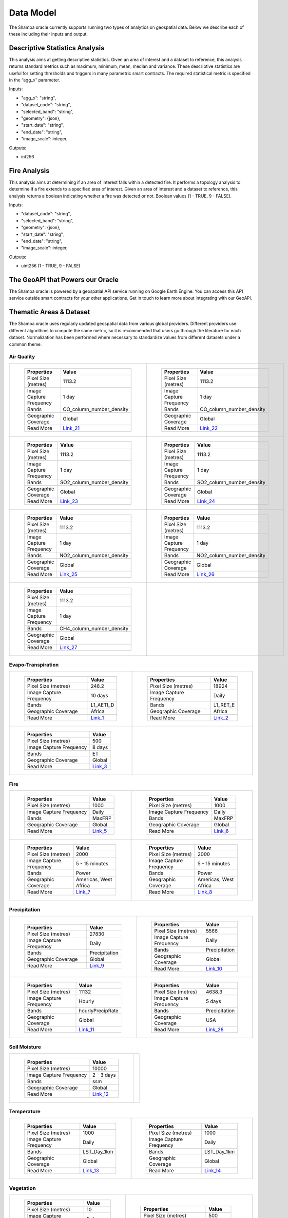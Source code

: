 ==========
Data Model
==========

The Shamba oracle currently supports running two types of analytics on geospatial data. Below we describe each of these including their inputs and output.


Descriptive Statistics Analysis
-------------------------------

This analysis aims at getting descriptive statistics. Given an area of interest and a dataset to reference, this analysis returns standard metrics such as maximum, minimum, mean, median and variance. These descriptive statistics are useful for setting thresholds and triggers in many parametric smart contracts. The required statistical metric is specified in the “agg_x” parameter.


Inputs:

- "agg_x": "string",
- "dataset_code": "string",
- "selected_band": "string",
- "geometry": {json},
- "start_date": "string",
- "end_date": "string",
- "image_scale": integer,

Outputs:

- int256

Fire Analysis
-------------

This analysis aims at determining if an area of interest falls within a detected fire. It performs a topology analysis to determine if a fire extends to a specified area of interest. Given an area of interest and a dataset to reference, this analysis returns a boolean indicating whether a fire was detected or not. Boolean values (1 - TRUE, 9 - FALSE).

Inputs:

- "dataset_code": "string",
- "selected_band": "string",
- "geometry": {json},
- "start_date": "string",
- "end_date": "string",
- "image_scale": integer,

Outputs:

- uint256 (1 - TRUE, 9 - FALSE)

The GeoAPI that Powers our Oracle
---------------------------------

The Shamba oracle is powered by a geospatial API service running on Google Earth Engine. You can access this API service outside smart contracts for your other applications. Get in touch to learn more about integrating with our GeoAPI.


Thematic Areas & Dataset
------------------------

The Shamba oracle uses regularly updated geospatial data from various global providers. Different providers use different algorithms to compute the same metric, so it is recommended that users go through the literature for each dataset. Normalization has been performed where necessary to standardize values from different datasets under a common theme.

Air Quality
^^^^^^^^^^^

.. list-table::
   
   
    *   - .. figure:: _static/Shamba_Dataset_Flyers_21.png
                :target: Link_21_
                
                ..

                +--------------------------+--------------------------+
                | Properties               | Value                    |
                +==========================+==========================+
                | Pixel Size (metres)      | 1113.2                   |
                +--------------------------+--------------------------+
                | Image Capture Frequency  | 1 day                    |
                +--------------------------+--------------------------+
                | Bands                    | CO_column_number_density |
                +--------------------------+--------------------------+
                | Geographic Coverage      | Global                   |
                +--------------------------+--------------------------+
                | Read More                | Link_21_                 |
                +--------------------------+--------------------------+

        - .. figure:: _static/Shamba_Dataset_Flyers_22.png
                :target: Link_22_

                ..

                +--------------------------+--------------------------+
                | Properties               | Value                    |
                +==========================+==========================+
                | Pixel Size (metres)      | 1113.2                   |
                +--------------------------+--------------------------+
                | Image Capture Frequency  | 1 day                    |
                +--------------------------+--------------------------+
                | Bands                    | CO_column_number_density |
                +--------------------------+--------------------------+
                | Geographic Coverage      | Global                   |
                +--------------------------+--------------------------+
                | Read More                | Link_22_                 |
                +--------------------------+--------------------------+
    
    *   - .. figure:: _static/Shamba_Dataset_Flyers_23.png
                :target: Link_23_
                
                ..

                +--------------------------+--------------------------+
                | Properties               | Value                    |
                +==========================+==========================+
                | Pixel Size (metres)      | 1113.2                   |
                +--------------------------+--------------------------+
                | Image Capture Frequency  | 1 day                    |
                +--------------------------+--------------------------+
                | Bands                    | SO2_column_number_density|
                +--------------------------+--------------------------+
                | Geographic Coverage      | Global                   |
                +--------------------------+--------------------------+
                | Read More                | Link_23_                 |
                +--------------------------+--------------------------+

        - .. figure:: _static/Shamba_Dataset_Flyers_24.png
                :target: Link_24_

                ..

                +--------------------------+--------------------------+
                | Properties               | Value                    |
                +==========================+==========================+
                | Pixel Size (metres)      | 1113.2                   |
                +--------------------------+--------------------------+
                | Image Capture Frequency  | 1 day                    |
                +--------------------------+--------------------------+
                | Bands                    | SO2_column_number_density|
                +--------------------------+--------------------------+
                | Geographic Coverage      | Global                   |
                +--------------------------+--------------------------+
                | Read More                | Link_24_                 |
                +--------------------------+--------------------------+

    *   - .. figure:: _static/Shamba_Dataset_Flyers_25.png
                :target: Link_25_
                
                ..

                +--------------------------+--------------------------+
                | Properties               | Value                    |
                +==========================+==========================+
                | Pixel Size (metres)      | 1113.2                   |
                +--------------------------+--------------------------+
                | Image Capture Frequency  | 1 day                    |
                +--------------------------+--------------------------+
                | Bands                    | NO2_column_number_density|
                +--------------------------+--------------------------+
                | Geographic Coverage      | Global                   |
                +--------------------------+--------------------------+
                | Read More                | Link_25_                 |
                +--------------------------+--------------------------+

        - .. figure:: _static/Shamba_Dataset_Flyers_26.png
                :target: Link_26_

                ..

                +--------------------------+--------------------------+
                | Properties               | Value                    |
                +==========================+==========================+
                | Pixel Size (metres)      | 1113.2                   |
                +--------------------------+--------------------------+
                | Image Capture Frequency  | 1 day                    |
                +--------------------------+--------------------------+
                | Bands                    | NO2_column_number_density|
                +--------------------------+--------------------------+
                | Geographic Coverage      | Global                   |
                +--------------------------+--------------------------+
                | Read More                | Link_26_                 |
                +--------------------------+--------------------------+

    *   - .. figure:: _static/Shamba_Dataset_Flyers_27.png
                :target: Link_27_

                ..

                +--------------------------+--------------------------+
                | Properties               | Value                    |
                +==========================+==========================+
                | Pixel Size (metres)      | 1113.2                   |
                +--------------------------+--------------------------+
                | Image Capture Frequency  | 1 day                    |
                +--------------------------+--------------------------+
                | Bands                    | CH4_column_number_density|
                +--------------------------+--------------------------+
                | Geographic Coverage      | Global                   |
                +--------------------------+--------------------------+
                | Read More                | Link_27_                 |
                +--------------------------+--------------------------+
                
        -

Evapo-Transpiration
^^^^^^^^^^^^^^^^^^^

.. list-table:: 

    *   - .. figure:: _static/Shamba_Dataset_Flyers_01.png
                :target: Link_1_
                
                ..

                +--------------------------+--------------------------+
                | Properties               | Value                    |
                +==========================+==========================+
                | Pixel Size (metres)      | 248.2                    |
                +--------------------------+--------------------------+
                | Image Capture Frequency  | 10 days                  |
                +--------------------------+--------------------------+
                | Bands                    | L1_AETI_D                |
                +--------------------------+--------------------------+
                | Geographic Coverage      | Africa                   |
                +--------------------------+--------------------------+
                | Read More                | Link_1_                  |
                +--------------------------+--------------------------+

        - .. figure:: _static/Shamba_Dataset_Flyers_02.png
                :target: Link_2_

                ..

                +--------------------------+--------------------------+
                | Properties               | Value                    |
                +==========================+==========================+
                | Pixel Size (metres)      | 18924                    |
                +--------------------------+--------------------------+
                | Image Capture Frequency  | Daily                    |
                +--------------------------+--------------------------+
                | Bands                    | L1_RET_E                 |
                +--------------------------+--------------------------+
                | Geographic Coverage      | Africa                   |
                +--------------------------+--------------------------+
                | Read More                | Link_2_                  |
                +--------------------------+--------------------------+
    
    *   - .. figure:: _static/Shamba_Dataset_Flyers_03.png
                :target: Link_3_

                ..

                +--------------------------+--------------------------+
                | Properties               | Value                    |
                +==========================+==========================+
                | Pixel Size (metres)      | 500                      |
                +--------------------------+--------------------------+
                | Image Capture Frequency  | 8 days                   |
                +--------------------------+--------------------------+
                | Bands                    | ET                       |
                +--------------------------+--------------------------+
                | Geographic Coverage      | Global                   |
                +--------------------------+--------------------------+
                | Read More                | Link_3_                  |
                +--------------------------+--------------------------+
                
        -

Fire
^^^^

.. list-table:: 

    *   - .. figure:: _static/Shamba_Dataset_Flyers_17.png
                :target: Link_5_

                ..

                +--------------------------+--------------------------+
                | Properties               | Value                    |
                +==========================+==========================+
                | Pixel Size (metres)      | 1000                     |
                +--------------------------+--------------------------+
                | Image Capture Frequency  | Daily                    |
                +--------------------------+--------------------------+
                | Bands                    | MaxFRP                   |
                +--------------------------+--------------------------+
                | Geographic Coverage      | Global                   |
                +--------------------------+--------------------------+
                | Read More                | Link_5_                  |
                +--------------------------+--------------------------+
                
        - .. figure:: _static/Shamba_Dataset_Flyers_18.png
                :target: Link_6_

                ..

                +--------------------------+--------------------------+
                | Properties               | Value                    |
                +==========================+==========================+
                | Pixel Size (metres)      | 1000                     |
                +--------------------------+--------------------------+
                | Image Capture Frequency  | Daily                    |
                +--------------------------+--------------------------+
                | Bands                    | MaxFRP                   |
                +--------------------------+--------------------------+
                | Geographic Coverage      | Global                   |
                +--------------------------+--------------------------+
                | Read More                | Link_6_                  |
                +--------------------------+--------------------------+
                
    *   - .. figure:: _static/Shamba_Dataset_Flyers_19.png
                :target: Link_7_

                ..

                +--------------------------+--------------------------+
                | Properties               | Value                    |
                +==========================+==========================+
                | Pixel Size (metres)      | 2000                     |
                +--------------------------+--------------------------+
                | Image Capture Frequency  | 5 - 15 minutes           |
                +--------------------------+--------------------------+
                | Bands                    | Power                    |
                +--------------------------+--------------------------+
                | Geographic Coverage      | Americas, West Africa    |
                +--------------------------+--------------------------+
                | Read More                | Link_7_                  |
                +--------------------------+--------------------------+
                
        - .. figure:: _static/Shamba_Dataset_Flyers_20.png
                :target: Link_8_

                ..

                +--------------------------+--------------------------+
                | Properties               | Value                    |
                +==========================+==========================+
                | Pixel Size (metres)      | 2000                     |
                +--------------------------+--------------------------+
                | Image Capture Frequency  | 5 - 15 minutes           |
                +--------------------------+--------------------------+
                | Bands                    | Power                    |
                +--------------------------+--------------------------+
                | Geographic Coverage      | Americas, West Africa    |
                +--------------------------+--------------------------+
                | Read More                | Link_8_                  |
                +--------------------------+--------------------------+

Precipitation
^^^^^^^^^^^^^

.. list-table:: 

    *   - .. figure:: _static/Shamba_Dataset_Flyers_05.png
                :target: Link_9_

                ..

                +--------------------------+--------------------------+
                | Properties               | Value                    |
                +==========================+==========================+
                | Pixel Size (metres)      | 27830                    |
                +--------------------------+--------------------------+
                | Image Capture Frequency  | Daily                    |
                +--------------------------+--------------------------+
                | Bands                    | Precipitation            |
                +--------------------------+--------------------------+
                | Geographic Coverage      | Global                   |
                +--------------------------+--------------------------+
                | Read More                | Link_9_                  |
                +--------------------------+--------------------------+
                
        - .. figure:: _static/Shamba_Dataset_Flyers_06.png
                :target: Link_10_

                ..

                +--------------------------+--------------------------+
                | Properties               | Value                    |
                +==========================+==========================+
                | Pixel Size (metres)      | 5566                     |
                +--------------------------+--------------------------+
                | Image Capture Frequency  | Daily                    |
                +--------------------------+--------------------------+
                | Bands                    | Precipitation            |
                +--------------------------+--------------------------+
                | Geographic Coverage      | Global                   |
                +--------------------------+--------------------------+
                | Read More                | Link_10_                 |
                +--------------------------+--------------------------+
                
    *   - .. figure:: _static/Shamba_Dataset_Flyers_07.png
                :target: Link_11_

                ..

                +--------------------------+--------------------------+
                | Properties               | Value                    |
                +==========================+==========================+
                | Pixel Size (metres)      | 11132                    |
                +--------------------------+--------------------------+
                | Image Capture Frequency  | Hourly                   |
                +--------------------------+--------------------------+
                | Bands                    | hourlyPrecipRate         |
                +--------------------------+--------------------------+
                | Geographic Coverage      | Global                   |
                +--------------------------+--------------------------+
                | Read More                | Link_11_                 |
                +--------------------------+--------------------------+
                
        - .. figure:: _static/Shamba_Dataset_Flyers_28.png
                :target: Link_28_

                ..

                +--------------------------+--------------------------+
                | Properties               | Value                    |
                +==========================+==========================+
                | Pixel Size (metres)      | 4638.3                   |
                +--------------------------+--------------------------+
                | Image Capture Frequency  | 5 days                   |
                +--------------------------+--------------------------+
                | Bands                    | Precipitation            |
                +--------------------------+--------------------------+
                | Geographic Coverage      | USA                      |
                +--------------------------+--------------------------+
                | Read More                | Link_28_                 |
                +--------------------------+--------------------------+
 

Soil Moisture
^^^^^^^^^^^^^

.. list-table:: 

    *   - .. figure:: _static/Shamba_Dataset_Flyers_08.png
                :target: Link_12_

                ..

                +--------------------------+--------------------------+
                | Properties               | Value                    |
                +==========================+==========================+
                | Pixel Size (metres)      | 10000                    |
                +--------------------------+--------------------------+
                | Image Capture Frequency  | 2 - 3 days               |
                +--------------------------+--------------------------+
                | Bands                    | ssm                      |
                +--------------------------+--------------------------+
                | Geographic Coverage      | Global                   |
                +--------------------------+--------------------------+
                | Read More                | Link_12_                 |
                +--------------------------+--------------------------+
        -

Temperature
^^^^^^^^^^^

.. list-table:: 

    *   - .. figure:: _static/Shamba_Dataset_Flyers_09.png
                :target: Link_13_

                ..

                +--------------------------+--------------------------+
                | Properties               | Value                    |
                +==========================+==========================+
                | Pixel Size (metres)      | 1000                     |
                +--------------------------+--------------------------+
                | Image Capture Frequency  | Daily                    |
                +--------------------------+--------------------------+
                | Bands                    | LST_Day_1km              |
                +--------------------------+--------------------------+
                | Geographic Coverage      | Global                   |
                +--------------------------+--------------------------+
                | Read More                | Link_13_                 |
                +--------------------------+--------------------------+
                
        - .. figure:: _static/Shamba_Dataset_Flyers_10.png
                :target: Link_14_

                ..

                +--------------------------+--------------------------+
                | Properties               | Value                    |
                +==========================+==========================+
                | Pixel Size (metres)      | 1000                     |
                +--------------------------+--------------------------+
                | Image Capture Frequency  | Daily                    |
                +--------------------------+--------------------------+
                | Bands                    | LST_Day_1km              |
                +--------------------------+--------------------------+
                | Geographic Coverage      | Global                   |
                +--------------------------+--------------------------+
                | Read More                | Link_14_                 |
                +--------------------------+--------------------------+
                
Vegetation
^^^^^^^^^^

.. list-table:: 

    *   - .. figure:: _static/Shamba_Dataset_Flyers_04.png
                :target: Link_15_
                
                ..

                +--------------------------+--------------------------+
                | Properties               | Value                    |
                +==========================+==========================+
                | Pixel Size (metres)      | 10                       |
                +--------------------------+--------------------------+
                | Image Capture Frequency  | 5 days                   |
                +--------------------------+--------------------------+
                | Bands                    | NDVI, EVI                |
                +--------------------------+--------------------------+
                | Geographic Coverage      | Global                   |
                +--------------------------+--------------------------+
                | Read More                | Link_15_                 |
                +--------------------------+--------------------------+
                
        - .. figure:: _static/Shamba_Dataset_Flyers_11.png
                :target: Link_16_
                
                ..

                +--------------------------+--------------------------+
                | Properties               | Value                    |
                +==========================+==========================+
                | Pixel Size (metres)      | 500                      |
                +--------------------------+--------------------------+
                | Image Capture Frequency  | 4 days                   |
                +--------------------------+--------------------------+
                | Bands                    | Fpar, Lai                |
                +--------------------------+--------------------------+
                | Geographic Coverage      | Global                   |
                +--------------------------+--------------------------+
                | Read More                | Link_16_                 |
                +--------------------------+--------------------------+
                
    *   - .. figure:: _static/Shamba_Dataset_Flyers_12.png
                :target: Link_17_
                
                ..

                +--------------------------+--------------------------+
                | Properties               | Value                    |
                +==========================+==========================+
                | Pixel Size (metres)      | 250                      |
                +--------------------------+--------------------------+
                | Image Capture Frequency  | 16 days                  |
                +--------------------------+--------------------------+
                | Bands                    | NDVI, EVI                |
                +--------------------------+--------------------------+
                | Geographic Coverage      | Global                   |
                +--------------------------+--------------------------+
                | Read More                | Link_17_                 |
                +--------------------------+--------------------------+
                
        - .. figure:: _static/Shamba_Dataset_Flyers_13.png
                :target: Link_18_
                
                ..

                +--------------------------+--------------------------+
                | Properties               | Value                    |
                +==========================+==========================+
                | Pixel Size (metres)      | 250                      |
                +--------------------------+--------------------------+
                | Image Capture Frequency  | 16 days                  |
                +--------------------------+--------------------------+
                | Bands                    | NDVI, EVI                |
                +--------------------------+--------------------------+
                | Geographic Coverage      | Global                   |
                +--------------------------+--------------------------+
                | Read More                | Link_18_                 |
                +--------------------------+--------------------------+
                
    *   - .. figure:: _static/Shamba_Dataset_Flyers_14.png
                :target: Link_19_
                
                ..

                +--------------------------+--------------------------+
                | Properties               | Value                    |
                +==========================+==========================+
                | Pixel Size (metres)      | 500                      |
                +--------------------------+--------------------------+
                | Image Capture Frequency  | 8 days                   |
                +--------------------------+--------------------------+
                | Bands                    | Fpar, Lai                |
                +--------------------------+--------------------------+
                | Geographic Coverage      | Global                   |
                +--------------------------+--------------------------+
                | Read More                | Link_19_                 |
                +--------------------------+--------------------------+
                
        - .. figure:: _static/Shamba_Dataset_Flyers_15.png
                :target: Link_20_
                
                ..

                +--------------------------+--------------------------+
                | Properties               | Value                    |
                +==========================+==========================+
                | Pixel Size (metres)      | 500                      |
                +--------------------------+--------------------------+
                | Image Capture Frequency  | 16 days                  |
                +--------------------------+--------------------------+
                | Bands                    | NDVI, EVI, EVI2          |
                +--------------------------+--------------------------+
                | Geographic Coverage      | Global                   |
                +--------------------------+--------------------------+
                | Read More                | Link_20_                 |
                +--------------------------+--------------------------+

    *   - .. figure:: _static/Shamba_Dataset_Flyers_29.png
                :target: Link_29_
                
                ..

                +--------------------------+--------------------------+
                | Properties               | Value                    |
                +==========================+==========================+
                | Pixel Size (metres)      | 30                       |
                +--------------------------+--------------------------+
                | Image Capture Frequency  | 16 days                  |
                +--------------------------+--------------------------+
                | Bands                    | GPP                      |
                +--------------------------+--------------------------+
                | Geographic Coverage      | USA                      |
                +--------------------------+--------------------------+
                | Read More                | Link_29_                 |
                +--------------------------+--------------------------+
                
        - .. figure:: _static/Shamba_Dataset_Flyers_30.png
                :target: Link_30_
                
                ..

                +--------------------------+--------------------------+
                | Properties               | Value                    |
                +==========================+==========================+
                | Pixel Size (metres)      | 250                      |
                +--------------------------+--------------------------+
                | Image Capture Frequency  | 8 days                   |
                +--------------------------+--------------------------+
                | Bands                    | GPP                      |
                +--------------------------+--------------------------+
                | Geographic Coverage      | USA                      |
                +--------------------------+--------------------------+
                | Read More                | Link_30_                 |
                +--------------------------+--------------------------+

    *   - .. figure:: _static/Shamba_Dataset_Flyers_31.png
                :target: Link_31_
                
                ..

                +--------------------------+--------------------------+
                | Properties               | Value                    |
                +==========================+==========================+
                | Pixel Size (metres)      | 500                      |
                +--------------------------+--------------------------+
                | Image Capture Frequency  | 8 days                   |
                +--------------------------+--------------------------+
                | Bands                    | Gpp                      |
                +--------------------------+--------------------------+
                | Geographic Coverage      | Global                   |
                +--------------------------+--------------------------+
                | Read More                | Link_31_                 |
                +--------------------------+--------------------------+
                
        - .. figure:: _static/Shamba_Dataset_Flyers_32.png
                :target: Link_32_
                
                ..

                +--------------------------+--------------------------+
                | Properties               | Value                    |
                +==========================+==========================+
                | Pixel Size (metres)      | 500                      |
                +--------------------------+--------------------------+
                | Image Capture Frequency  | 8 days                   |
                +--------------------------+--------------------------+
                | Bands                    | Gpp                      |
                +--------------------------+--------------------------+
                | Geographic Coverage      | Global                   |
                +--------------------------+--------------------------+
                | Read More                | Link_32_                 |
                +--------------------------+--------------------------+
                
.. _Link_3: https://developers.google.com/earth-engine/datasets/catalog/MODIS_006_MOD16A2
.. _Link_1: https://developers.google.com/earth-engine/datasets/catalog/FAO_WAPOR_2_L1_AETI_D
.. _Link_2: https://developers.google.com/earth-engine/datasets/catalog/FAO_WAPOR_2_L1_RET_E
.. _Link_7: https://developers.google.com/earth-engine/datasets/catalog/NOAA_GOES_16_FDCF
.. _Link_8: https://developers.google.com/earth-engine/datasets/catalog/NOAA_GOES_17_FDCF
.. _Link_5: https://developers.google.com/earth-engine/datasets/catalog/MODIS_006_MOD14A1
.. _Link_6: https://developers.google.com/earth-engine/datasets/catalog/MODIS_006_MYD14A1
.. _Link_10: https://developers.google.com/earth-engine/datasets/catalog/UCSB-CHG_CHIRPS_DAILY
.. _Link_11: https://developers.google.com/earth-engine/datasets/catalog/JAXA_GPM_L3_GSMaP_v6_operational
.. _Link_9: https://developers.google.com/earth-engine/datasets/catalog/NOAA_PERSIANN-CDR
.. _Link_12: https://developers.google.com/earth-engine/datasets/catalog/NASA_USDA_HSL_SMAP10KM_soil_moisture
.. _Link_13: https://developers.google.com/earth-engine/datasets/catalog/MODIS_006_MOD11A1
.. _Link_14: https://developers.google.com/earth-engine/datasets/catalog/MODIS_006_MYD11A1
.. _Link_16: https://developers.google.com/earth-engine/datasets/catalog/MODIS_006_MCD15A3H
.. _Link_17: https://developers.google.com/earth-engine/datasets/catalog/MODIS_006_MOD13Q1
.. _Link_18: https://developers.google.com/earth-engine/datasets/catalog/MODIS_006_MYD13Q1
.. _Link_19: https://developers.google.com/earth-engine/datasets/catalog/MODIS_006_MYD15A2H
.. _Link_15: https://developers.google.com/earth-engine/datasets/catalog/COPERNICUS_S2_SR
.. _Link_20: https://developers.google.com/earth-engine/datasets/catalog/NOAA_VIIRS_001_VNP13A1
.. _Link_21: https://developers.google.com/earth-engine/datasets/catalog/COPERNICUS_S5P_NRTI_L3_CO
.. _Link_22: https://developers.google.com/earth-engine/datasets/catalog/COPERNICUS_S5P_OFFL_L3_CO
.. _Link_23: https://developers.google.com/earth-engine/datasets/catalog/COPERNICUS_S5P_NRTI_L3_SO2
.. _Link_24: https://developers.google.com/earth-engine/datasets/catalog/COPERNICUS_S5P_OFFL_L3_SO2
.. _Link_25: https://developers.google.com/earth-engine/datasets/catalog/COPERNICUS_S5P_NRTI_L3_NO2
.. _Link_26: https://developers.google.com/earth-engine/datasets/catalog/COPERNICUS_S5P_OFFL_L3_NO2
.. _Link_27: https://developers.google.com/earth-engine/datasets/catalog/COPERNICUS_S5P_OFFL_L3_CH4
.. _Link_28: https://developers.google.com/earth-engine/datasets/catalog/GRIDMET_DROUGHT
.. _Link_29: https://developers.google.com/earth-engine/datasets/catalog/UMT_NTSG_v2_LANDSAT_GPP
.. _Link_30: https://developers.google.com/earth-engine/datasets/catalog/UMT_NTSG_v2_MODIS_GPP
.. _Link_31: https://developers.google.com/earth-engine/datasets/catalog/MODIS_006_MYD17A2H
.. _Link_32: https://developers.google.com/earth-engine/datasets/catalog/MODIS_006_MOD17A2H